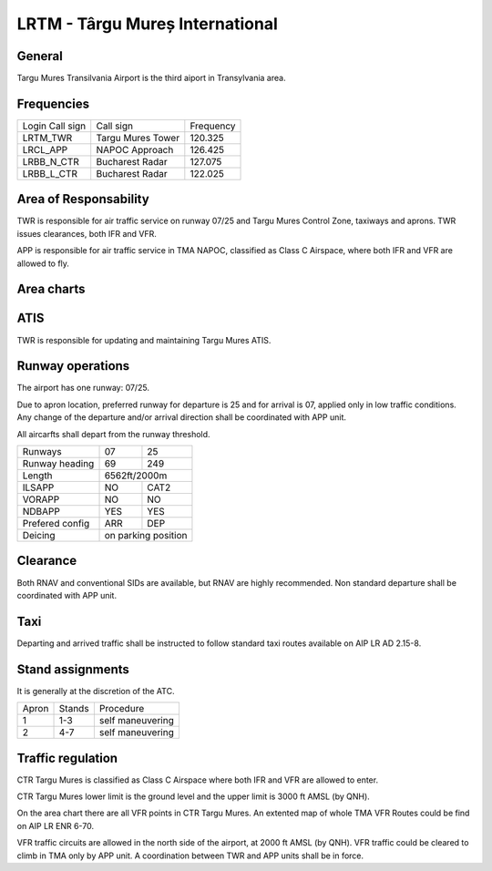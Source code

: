 LRTM - Târgu Mureș International
================================

General
"""""""

Targu Mures Transilvania Airport is the third aiport in Transylvania area. 

Frequencies
"""""""""""

+-----------------+-------------------+-----------+
| Login Call sign | Call sign         | Frequency |
+-----------------+-------------------+-----------+
| LRTM_TWR        | Targu Mures Tower | 120.325   |
+-----------------+-------------------+-----------+
| LRCL_APP        | NAPOC Approach    | 126.425   |
+-----------------+-------------------+-----------+
| LRBB_N_CTR      | Bucharest Radar   | 127.075   |
+-----------------+-------------------+-----------+
| LRBB_L_CTR      | Bucharest Radar   | 122.025   |
+-----------------+-------------------+-----------+

Area of Responsability
""""""""""""""""""""""

TWR is responsible for air traffic service on runway 07/25 and Targu Mures Control Zone, taxiways and aprons. TWR issues clearances, both IFR and VFR.

APP is responsible for air traffic service in TMA NAPOC, classified as Class C Airspace, where both IFR and VFR are allowed to fly.

Area charts
"""""""""""

.. image:: ../../images/CTR_Mures_VFR.png

ATIS
""""

TWR is responsible for updating and maintaining Targu Mures ATIS.

Runway operations
"""""""""""""""""

The airport has one runway: 07/25.

Due to apron location, preferred runway for departure is 25 and for arrival is 07, applied only in low traffic conditions. Any change of the departure and/or arrival direction shall be coordinated with APP unit.

All aircarfts shall depart from the runway threshold.

+-----------------+--------------+--------------+
| Runways         | 07           | 25           |
+-----------------+--------------+--------------+
| Runway heading  | 69           | 249          |
+-----------------+--------------+--------------+
| Length          | 6562ft/2000m                |
+-----------------+--------------+--------------+
| ILSAPP          | NO           | CAT2         |
+-----------------+--------------+--------------+
| VORAPP          | NO           | NO           |
+-----------------+--------------+--------------+
| NDBAPP          | YES          | YES          |
+-----------------+--------------+--------------+
| Prefered config | ARR          | DEP          |
+-----------------+--------------+--------------+
| Deicing         | on parking position         |
+-----------------+--------------+--------------+

Clearance
"""""""""

Both RNAV and conventional SIDs are available, but RNAV are highly recommended. Non standard departure shall be coordinated with APP unit.

Taxi
""""

Departing and arrived traffic shall be instructed to follow standard taxi routes available on AIP LR AD 2.15-8.

Stand assignments
"""""""""""""""""

It is generally at the discretion of the ATC.

+-------+--------+-------------------+
| Apron | Stands | Procedure         |
+-------+--------+-------------------+
| 1     | 1-3    | self maneuvering  |
+-------+--------+-------------------+
| 2     | 4-7    | self maneuvering  |
+-------+--------+-------------------+

Traffic regulation
""""""""""""""""""

CTR Targu Mures is classified as Class C Airspace where both IFR and VFR are allowed to enter.

CTR Targu Mures lower limit is the ground level and the upper limit is 3000 ft AMSL (by QNH).

On the area chart there are all VFR points in CTR Targu Mures. An extented map of whole TMA VFR Routes could be find on AIP LR ENR 6-70.

VFR traffic circuits are allowed in the north side of the airport, at 2000 ft AMSL (by QNH). VFR traffic could be cleared to climb in TMA only by APP unit. A coordination between TWR and APP units shall be in force.
